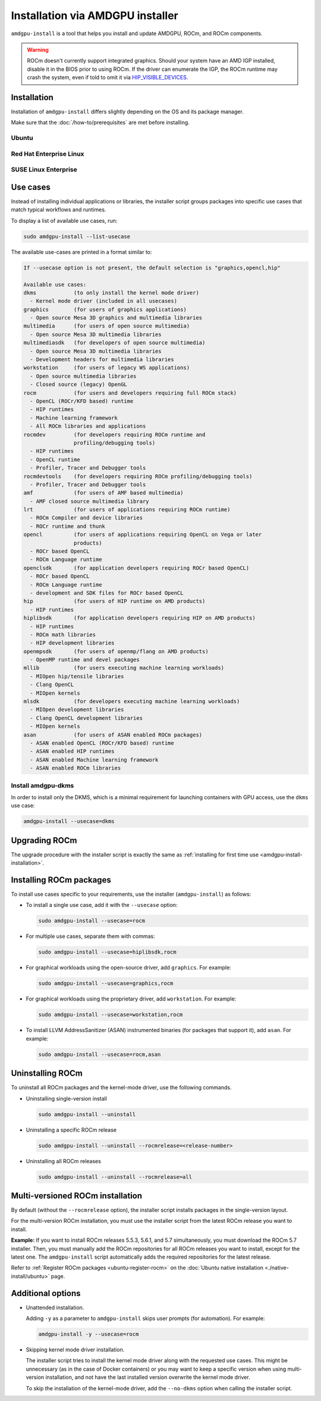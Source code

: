 .. meta::
  :description: Installation via AMDGPU installer
  :keywords: installation instructions, AMDGPU, AMDGPU installer, AMD, ROCm

*************************************************************************************
Installation via AMDGPU installer
*************************************************************************************

``amdgpu-install`` is a tool that helps you install and update AMDGPU, ROCm, and ROCm components.

.. warning::

  ROCm doesn't currently support integrated graphics. Should your system have an
  AMD IGP installed, disable it in the BIOS prior to using ROCm. If the driver can
  enumerate the IGP, the ROCm runtime may crash the system, even if told to omit
  it via `HIP_VISIBLE_DEVICES <https://rocm.docs.amd.com/en/latest/conceptual/gpu-isolation.html#hip-visible-devices>`_.

.. _amdgpu-install-installation:

Installation
=================================================

Installation of ``amdgpu-install`` differs slightly depending on the OS and its package manager.

Make sure that the :doc:`/how-to/prerequisites` are met before installing.

Ubuntu
--------------------------------------------------------------------

.. datatemplate:nodata::

    .. tab-set::
        {% for (os_version, os_release) in config.html_context['ubuntu_version_numbers'] %}
        .. tab-item:: Ubuntu {{ os_version }}
            :sync: ubuntu-{{ os_version}}

            .. code-block:: bash
                :substitutions:

                sudo apt update
                wget https://repo.radeon.com/amdgpu-install/|amdgpu_version|/ubuntu/{{ os_release }}/amdgpu-install_|amdgpu_install_version|_all.deb
                sudo apt install ./amdgpu-install_|amdgpu_install_version|_all.deb
        {% endfor %}

Red Hat Enterprise Linux
--------------------------------------------------------------------

.. datatemplate:nodata::

    .. tab-set::
        {% for os_version in config.html_context['rhel_version_numbers'] %}
        {% set os_major, _  = os_version.split('.') %}
        .. tab-item:: RHEL {{ os_version }}
            :sync: rhel-{{ os_version }} rhel-{{ os_major }}

            .. code-block:: bash
                :substitutions:

                sudo yum install https://repo.radeon.com/amdgpu-install/|amdgpu_version|/rhel/{{ os_version }}/amdgpu-install-|amdgpu_install_version|.el{{ os_major }}.noarch.rpm
        {% endfor %}

SUSE Linux Enterprise
--------------------------------------------------------------------

.. datatemplate:nodata::

    .. tab-set::
        {% for os_version in config.html_context['sles_version_numbers'] %}
        .. tab-item:: SLES {{ os_version }}

            .. code-block:: bash
                :substitutions:

                sudo zypper --no-gpg-checks install https://repo.radeon.com/amdgpu-install/|amdgpu_version|/sle/{{ os_version }}/amdgpu-install-|amdgpu_install_version|.noarch.rpm
        {% endfor %}

Use cases
=================================================

Instead of installing individual applications or libraries, the installer script groups packages into specific
use cases that match typical workflows and runtimes.

To display a list of available use cases, run:

.. code-block:: bash

    sudo amdgpu-install --list-usecase

The available use-cases are printed in a format similar to:

.. code-block::

    If --usecase option is not present, the default selection is "graphics,opencl,hip"

    Available use cases:
    dkms            (to only install the kernel mode driver)
      - Kernel mode driver (included in all usecases)
    graphics        (for users of graphics applications)
      - Open source Mesa 3D graphics and multimedia libraries
    multimedia      (for users of open source multimedia)
      - Open source Mesa 3D multimedia libraries
    multimediasdk   (for developers of open source multimedia)
      - Open source Mesa 3D multimedia libraries
      - Development headers for multimedia libraries
    workstation     (for users of legacy WS applications)
      - Open source multimedia libraries
      - Closed source (legacy) OpenGL
    rocm            (for users and developers requiring full ROCm stack)
      - OpenCL (ROCr/KFD based) runtime
      - HIP runtimes
      - Machine learning framework
      - All ROCm libraries and applications
    rocmdev         (for developers requiring ROCm runtime and
                    profiling/debugging tools)
      - HIP runtimes
      - OpenCL runtime
      - Profiler, Tracer and Debugger tools
    rocmdevtools    (for developers requiring ROCm profiling/debugging tools)
      - Profiler, Tracer and Debugger tools
    amf             (for users of AMF based multimedia)
      - AMF closed source multimedia library
    lrt             (for users of applications requiring ROCm runtime)
      - ROCm Compiler and device libraries
      - ROCr runtime and thunk
    opencl          (for users of applications requiring OpenCL on Vega or later
                    products)
      - ROCr based OpenCL
      - ROCm Language runtime
    openclsdk       (for application developers requiring ROCr based OpenCL)
      - ROCr based OpenCL
      - ROCm Language runtime
      - development and SDK files for ROCr based OpenCL
    hip             (for users of HIP runtime on AMD products)
      - HIP runtimes
    hiplibsdk       (for application developers requiring HIP on AMD products)
      - HIP runtimes
      - ROCm math libraries
      - HIP development libraries
    openmpsdk       (for users of openmp/flang on AMD products)
      - OpenMP runtime and devel packages
    mllib           (for users executing machine learning workloads)
      - MIOpen hip/tensile libraries
      - Clang OpenCL
      - MIOpen kernels
    mlsdk           (for developers executing machine learning workloads)
      - MIOpen development libraries
      - Clang OpenCL development libraries
      - MIOpen kernels
    asan            (for users of ASAN enabled ROCm packages)
      - ASAN enabled OpenCL (ROCr/KFD based) runtime
      - ASAN enabled HIP runtimes
      - ASAN enabled Machine learning framework
      - ASAN enabled ROCm libraries


.. _amdgpu-install-dkms:

Install amdgpu-dkms
-------------------------------------------------

In order to install only the DKMS, which is a minimal requirement for launching containers with GPU
access, use the ``dkms`` use case:

.. code-block:: bash

   amdgpu-install --usecase=dkms

Upgrading ROCm
=================================================

The upgrade procedure with the installer script is exactly the same as
:ref:`installing for first time use <amdgpu-install-installation>`.

Installing ROCm packages
=================================================

To install use cases specific to your requirements, use the installer (``amdgpu-install``) as follows:

* To install a single use case, add it with the ``--usecase`` option:

  .. code-block:: bash

    sudo amdgpu-install --usecase=rocm

* For multiple use cases, separate them with commas:

  .. code-block:: bash

    sudo amdgpu-install --usecase=hiplibsdk,rocm

* For graphical workloads using the open-source driver, add ``graphics``. For example:

  .. code-block:: bash

    sudo amdgpu-install --usecase=graphics,rocm

* For graphical workloads using the proprietary driver, add ``workstation``. For example:

  .. code-block:: bash

    sudo amdgpu-install --usecase=workstation,rocm

* To install LLVM AddressSanitizer (ASAN) instrumented binaries (for packages that support it), add
  ``asan``. For example:

  .. code-block:: bash

    sudo amdgpu-install --usecase=rocm,asan

Uninstalling ROCm
=================================================

To uninstall all ROCm packages and the kernel-mode driver, use the following commands.

* Uninstalling single-version install

  .. code-block:: bash

    sudo amdgpu-install --uninstall

* Uninstalling a specific ROCm release

  .. code-block:: bash

    sudo amdgpu-install --uninstall --rocmrelease=<release-number>


* Uninstalling all ROCm releases

  .. code-block:: bash

    sudo amdgpu-install --uninstall --rocmrelease=all

Multi-versioned ROCm installation
=================================================

By default (without the ``--rocmrelease`` option), the installer script installs packages in the
single-version layout.

For the multi-version ROCm installation, you must use the installer script from the latest ROCm release
you want to install.

**Example:** If you want to install ROCm releases 5.5.3, 5.6.1, and 5.7 simultaneously, you must
download the ROCm 5.7 installer. Then, you must manually add the ROCm repositories for all ROCm
releases you want to install, except for the latest one. The ``amdgpu-install`` script automatically adds
the required repositories for the latest release.

Refer to :ref:`Register ROCm packages <ubuntu-register-rocm>` on the
:doc:`Ubuntu native installation <./native-install/ubuntu>` page.

Additional options
=================================================

* Unattended installation.

  Adding ``-y`` as a parameter to ``amdgpu-install`` skips user prompts (for automation). For example:

  .. code-block:: bash

      amdgpu-install -y --usecase=rocm

* Skipping kernel mode driver installation.

  The installer script tries to install the kernel mode driver along with the requested use cases. This
  might be unnecessary (as in the case of Docker containers) or you may want to keep a specific version
  when using multi-version installation, and not have the last installed version overwrite the kernel
  mode driver.

  To skip the installation of the kernel-mode driver, add the ``--no-dkms`` option when calling the
  installer script.
